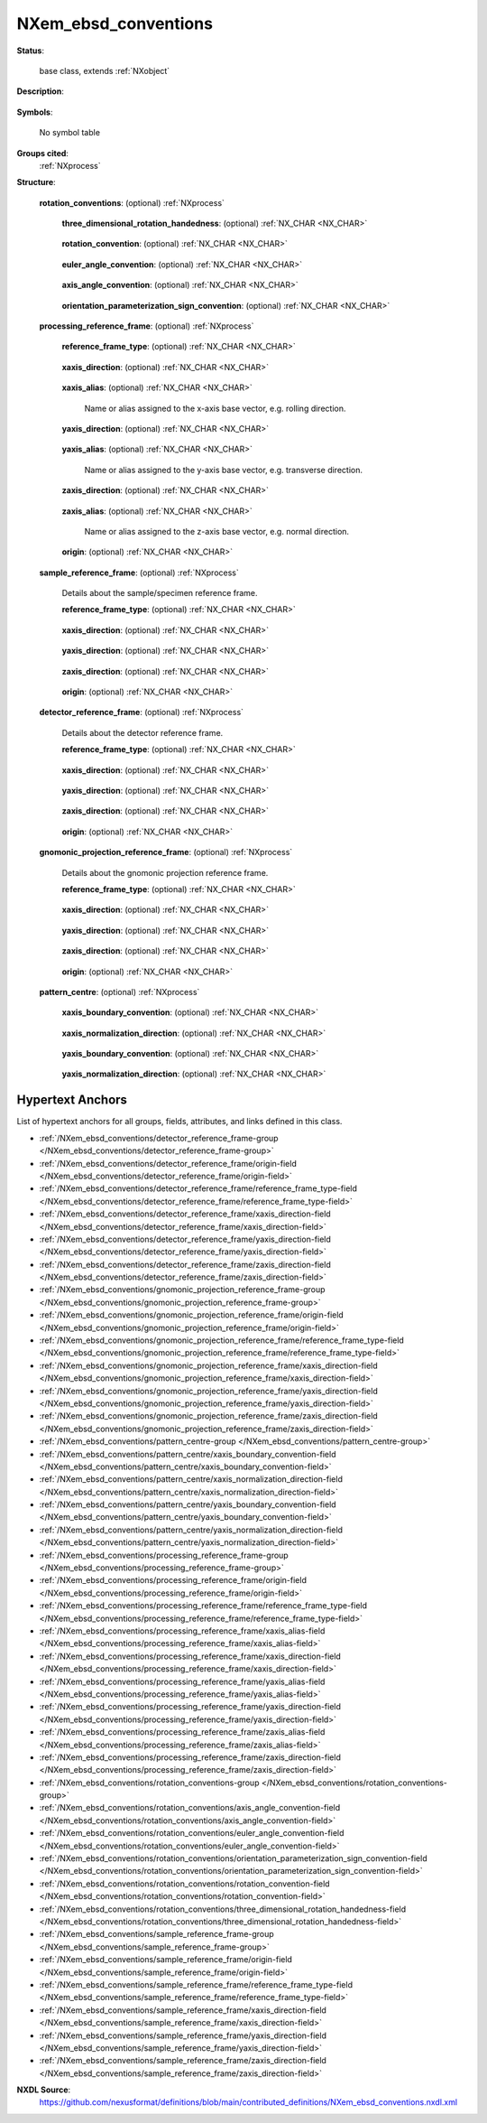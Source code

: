 .. auto-generated by dev_tools.docs.nxdl from the NXDL source contributed_definitions/NXem_ebsd_conventions.nxdl.xml -- DO NOT EDIT

.. index::
    ! NXem_ebsd_conventions (base class)
    ! em_ebsd_conventions (base class)
    see: em_ebsd_conventions (base class); NXem_ebsd_conventions

.. _NXem_ebsd_conventions:

=====================
NXem_ebsd_conventions
=====================

**Status**:

  base class, extends :ref:`NXobject`

**Description**:

  .. collapse:: Conventions for rotations and coordinate systems to interpret EBSD data. ...

      Conventions for rotations and coordinate systems to interpret EBSD data.

      This is the main issue which currently is not in all cases documented
      and thus limits the interoperability and value of collected EBSD data.
      Not communicating EBSD data with such contextual pieces of information
      and the use of file formats which do not store this information is the
      key unsolved problem.

**Symbols**:

  No symbol table

**Groups cited**:
  :ref:`NXprocess`

.. index:: NXprocess (base class); used in base class

**Structure**:

  .. _/NXem_ebsd_conventions/rotation_conventions-group:

  **rotation_conventions**: (optional) :ref:`NXprocess` 

    .. collapse:: Mathematical conventions and materials-science-specific conventions ...

        Mathematical conventions and materials-science-specific conventions
        required for interpreting every collection of orientation data.

    .. _/NXem_ebsd_conventions/rotation_conventions/three_dimensional_rotation_handedness-field:

    .. index:: three_dimensional_rotation_handedness (field)

    **three_dimensional_rotation_handedness**: (optional) :ref:`NX_CHAR <NX_CHAR>` 

      .. collapse:: Convention how a positive rotation angle is defined when viewing ...

          Convention how a positive rotation angle is defined when viewing
          from the end of the rotation unit vector towards its origin,
          i.e. in accordance with convention 2 of
          DOI: 10.1088/0965-0393/23/8/083501.
          Counter_clockwise is equivalent to a right-handed choice.
          Clockwise is equivalent to a left-handed choice.

          Any of these values: ``undefined`` | ``counter_clockwise`` | ``clockwise``

    .. _/NXem_ebsd_conventions/rotation_conventions/rotation_convention-field:

    .. index:: rotation_convention (field)

    **rotation_convention**: (optional) :ref:`NX_CHAR <NX_CHAR>` 

      .. collapse:: How are rotations interpreted into an orientation ...

          How are rotations interpreted into an orientation
          according to convention 3 of
          DOI: 10.1088/0965-0393/23/8/083501.

          Any of these values: ``undefined`` | ``passive`` | ``active``

    .. _/NXem_ebsd_conventions/rotation_conventions/euler_angle_convention-field:

    .. index:: euler_angle_convention (field)

    **euler_angle_convention**: (optional) :ref:`NX_CHAR <NX_CHAR>` 

      .. collapse:: How are Euler angles interpreted given that there are several ...

          How are Euler angles interpreted given that there are several
          choices (e.g. ZXZ, XYZ, etc.) according to convention 4 of
          DOI: 10.1088/0965-0393/23/8/083501.
          The most frequently used convention is ZXZ which is based on
          the work of H.-J. Bunge but other conventions are possible.

          Any of these values: ``undefined`` | ``zxz``

    .. _/NXem_ebsd_conventions/rotation_conventions/axis_angle_convention-field:

    .. index:: axis_angle_convention (field)

    **axis_angle_convention**: (optional) :ref:`NX_CHAR <NX_CHAR>` 

      .. collapse:: To which angular range is the rotation angle argument of an ...

          To which angular range is the rotation angle argument of an
          axis-angle pair parameterization constrained according to
          convention 5 of DOI: 10.1088/0965-0393/23/8/083501.

          Any of these values: ``undefined`` | ``rotation_angle_on_interval_zero_to_pi``

    .. _/NXem_ebsd_conventions/rotation_conventions/orientation_parameterization_sign_convention-field:

    .. index:: orientation_parameterization_sign_convention (field)

    **orientation_parameterization_sign_convention**: (optional) :ref:`NX_CHAR <NX_CHAR>` 

      .. collapse:: Which sign convention is followed when converting orientations ...

          Which sign convention is followed when converting orientations
          between different parameterizations/representations according
          to convention 6 of DOI: 10.1088/0965-0393/23/8/083501.

          Any of these values: ``undefined`` | ``p_plus_one`` | ``p_minus_one``

  .. _/NXem_ebsd_conventions/processing_reference_frame-group:

  **processing_reference_frame**: (optional) :ref:`NXprocess` 

    .. collapse:: Details about eventually relevant named directions that may ...

        Details about eventually relevant named directions that may
        give reasons for anisotropies. The classical example is cold-rolling
        where one has to specify which directions (rolling, transverse, and normal)
        align how with the direction of the base vectors of the sample_reference_frame.

    .. _/NXem_ebsd_conventions/processing_reference_frame/reference_frame_type-field:

    .. index:: reference_frame_type (field)

    **reference_frame_type**: (optional) :ref:`NX_CHAR <NX_CHAR>` 

      .. collapse:: Type of coordinate system and reference frame according to ...

          Type of coordinate system and reference frame according to
          convention 1 of DOI: 10.1088/0965-0393/23/8/083501.

          Any of these values:

            * ``undefined``

            * ``right_handed_cartesian``

            * ``left_handed_cartesian``


    .. _/NXem_ebsd_conventions/processing_reference_frame/xaxis_direction-field:

    .. index:: xaxis_direction (field)

    **xaxis_direction**: (optional) :ref:`NX_CHAR <NX_CHAR>` 

      .. collapse:: Direction of the positively pointing x-axis base vector of ...

          Direction of the positively pointing x-axis base vector of
          the processing_reference_frame. We assume the configuration
          is inspected by looking towards the sample surface from a position
          that is located behind the detector.

          Any of these values:

            * ``undefined``

            * ``north``

            * ``east``

            * ``south``

            * ``west``

            * ``in``

            * ``out``


    .. _/NXem_ebsd_conventions/processing_reference_frame/xaxis_alias-field:

    .. index:: xaxis_alias (field)

    **xaxis_alias**: (optional) :ref:`NX_CHAR <NX_CHAR>` 

      Name or alias assigned to the x-axis base vector, e.g. rolling direction.

    .. _/NXem_ebsd_conventions/processing_reference_frame/yaxis_direction-field:

    .. index:: yaxis_direction (field)

    **yaxis_direction**: (optional) :ref:`NX_CHAR <NX_CHAR>` 

      .. collapse:: Direction of the positively pointing y-axis base vector of ...

          Direction of the positively pointing y-axis base vector of
          the processing_reference_frame. We assume the configuration
          is inspected by looking towards the sample surface from a position
          that is located behind the detector. For further information consult
          also the help info for the xaxis_direction field.

          Any of these values:

            * ``undefined``

            * ``north``

            * ``east``

            * ``south``

            * ``west``

            * ``in``

            * ``out``


    .. _/NXem_ebsd_conventions/processing_reference_frame/yaxis_alias-field:

    .. index:: yaxis_alias (field)

    **yaxis_alias**: (optional) :ref:`NX_CHAR <NX_CHAR>` 

      Name or alias assigned to the y-axis base vector, e.g. transverse direction.

    .. _/NXem_ebsd_conventions/processing_reference_frame/zaxis_direction-field:

    .. index:: zaxis_direction (field)

    **zaxis_direction**: (optional) :ref:`NX_CHAR <NX_CHAR>` 

      .. collapse:: Direction of the positively pointing z-axis base vector of ...

          Direction of the positively pointing z-axis base vector of
          the processing_reference frame. We assume the configuration
          is inspected by looking towards the sample surface from a position
          that is located behind the detector. For further information consult
          also the help info for the xaxis_direction field.

          Any of these values:

            * ``undefined``

            * ``north``

            * ``east``

            * ``south``

            * ``west``

            * ``in``

            * ``out``


    .. _/NXem_ebsd_conventions/processing_reference_frame/zaxis_alias-field:

    .. index:: zaxis_alias (field)

    **zaxis_alias**: (optional) :ref:`NX_CHAR <NX_CHAR>` 

      Name or alias assigned to the z-axis base vector, e.g. normal direction.

    .. _/NXem_ebsd_conventions/processing_reference_frame/origin-field:

    .. index:: origin (field)

    **origin**: (optional) :ref:`NX_CHAR <NX_CHAR>` 

      .. collapse:: Location of the origin of the processing_reference_frame. ...

          Location of the origin of the processing_reference_frame.
          This specifies the location Xp = 0, Yp = 0, Zp = 0.
          Assume regions-of-interest in this reference frame form a
          rectangle or cuboid.
          Edges are interpreted by inspecting the direction of their
          outer unit normals (which point either parallel or antiparallel)
          along respective base vector direction of the reference frame.

          Any of these values:

            * ``undefined``

            * ``front_top_left``

            * ``front_top_right``

            * ``front_bottom_right``

            * ``front_bottom_left``

            * ``back_top_left``

            * ``back_top_right``

            * ``back_bottom_right``

            * ``back_bottom_left``


  .. _/NXem_ebsd_conventions/sample_reference_frame-group:

  **sample_reference_frame**: (optional) :ref:`NXprocess` 

    Details about the sample/specimen reference frame.

    .. _/NXem_ebsd_conventions/sample_reference_frame/reference_frame_type-field:

    .. index:: reference_frame_type (field)

    **reference_frame_type**: (optional) :ref:`NX_CHAR <NX_CHAR>` 

      .. collapse:: Type of coordinate system and reference frame according to ...

          Type of coordinate system and reference frame according to
          convention 1 of DOI: 10.1088/0965-0393/23/8/083501.
          The reference frame for the sample surface reference is used for
          identifying positions on a (virtual) image which is formed by
          information collected from an electron beam scanning the
          sample surface. We assume the configuration is inspected by
          looking towards the sample surface from a position that is
          located behind the detector.
          Reference DOI: 10.1016/j.matchar.2016.04.008
          The sample surface reference frame has coordinates Xs, Ys, Zs.
          In three dimensions these coordinates are not necessarily
          located on the surface of the sample as there are multiple
          faces/sides of the sample. Most frequently though the coordinate
          system here is used to define the surface which the electron
          beam scans.

          Any of these values:

            * ``undefined``

            * ``right_handed_cartesian``

            * ``left_handed_cartesian``


    .. _/NXem_ebsd_conventions/sample_reference_frame/xaxis_direction-field:

    .. index:: xaxis_direction (field)

    **xaxis_direction**: (optional) :ref:`NX_CHAR <NX_CHAR>` 

      .. collapse:: Direction of the positively pointing x-axis base vector of ...

          Direction of the positively pointing x-axis base vector of
          the sample surface reference frame. We assume the configuration
          is inspected by looking towards the sample surface from a position
          that is located behind the detector.
          Different tools assume that different strategies can be used
          and are perceived as differently convenient to enter
          details about coordinate system definitions. In this ELN users
          have to possibility to fill in what they assume is sufficient to
          define the coordinate system directions unambiguously.
          Software which works with this user input needs to offer parsing
          capabilities which detect conflicting input and warn accordingly.

          Any of these values:

            * ``undefined``

            * ``north``

            * ``east``

            * ``south``

            * ``west``

            * ``in``

            * ``out``


    .. _/NXem_ebsd_conventions/sample_reference_frame/yaxis_direction-field:

    .. index:: yaxis_direction (field)

    **yaxis_direction**: (optional) :ref:`NX_CHAR <NX_CHAR>` 

      .. collapse:: Direction of the positively pointing y-axis base vector of ...

          Direction of the positively pointing y-axis base vector of
          the sample surface reference frame. We assume the configuration
          is inspected by looking towards the sample surface from a position
          that is located behind the detector. For further information consult
          also the help info for the xaxis_direction field.

          Any of these values:

            * ``undefined``

            * ``north``

            * ``east``

            * ``south``

            * ``west``

            * ``in``

            * ``out``


    .. _/NXem_ebsd_conventions/sample_reference_frame/zaxis_direction-field:

    .. index:: zaxis_direction (field)

    **zaxis_direction**: (optional) :ref:`NX_CHAR <NX_CHAR>` 

      .. collapse:: Direction of the positively pointing z-axis base vector of ...

          Direction of the positively pointing z-axis base vector of
          the sample surface reference frame. We assume the configuration
          is inspected by looking towards the sample surface from a position
          that is located behind the detector. For further information consult
          also the help info for the xaxis_direction field.

          Any of these values:

            * ``undefined``

            * ``north``

            * ``east``

            * ``south``

            * ``west``

            * ``in``

            * ``out``


    .. _/NXem_ebsd_conventions/sample_reference_frame/origin-field:

    .. index:: origin (field)

    **origin**: (optional) :ref:`NX_CHAR <NX_CHAR>` 

      .. collapse:: Location of the origin of the sample surface reference frame. ...

          Location of the origin of the sample surface reference frame.
          This specifies the location Xs = 0, Ys = 0, Zs = 0.
          Assume regions-of-interest in this reference frame form a
          rectangle or cuboid.
          Edges are interpreted by inspecting the direction of their
          outer unit normals (which point either parallel or antiparallel)
          along respective base vector direction of the reference frame.

          Any of these values:

            * ``undefined``

            * ``front_top_left``

            * ``front_top_right``

            * ``front_bottom_right``

            * ``front_bottom_left``

            * ``back_top_left``

            * ``back_top_right``

            * ``back_bottom_right``

            * ``back_bottom_left``


  .. _/NXem_ebsd_conventions/detector_reference_frame-group:

  **detector_reference_frame**: (optional) :ref:`NXprocess` 

    Details about the detector reference frame.

    .. _/NXem_ebsd_conventions/detector_reference_frame/reference_frame_type-field:

    .. index:: reference_frame_type (field)

    **reference_frame_type**: (optional) :ref:`NX_CHAR <NX_CHAR>` 

      .. collapse:: Type of coordinate system/reference frame used for ...

          Type of coordinate system/reference frame used for
          identifying positions in detector space Xd, Yd, Zd,
          according to DOI: 10.1016/j.matchar.2016.04.008.

          Any of these values:

            * ``undefined``

            * ``right_handed_cartesian``

            * ``left_handed_cartesian``


    .. _/NXem_ebsd_conventions/detector_reference_frame/xaxis_direction-field:

    .. index:: xaxis_direction (field)

    **xaxis_direction**: (optional) :ref:`NX_CHAR <NX_CHAR>` 

      .. collapse:: Direction of the positively pointing x-axis base vector of ...

          Direction of the positively pointing x-axis base vector of
          the detector space reference frame. We assume the configuration
          is inspected by looking towards the sample surface from a
          position that is located behind the detector.
          Different tools assume that different strategies can be used
          and are perceived as differently convenient to enter
          details about coordinate system definitions. In this ELN users
          have to possibility to fill in what they assume is sufficient to
          define the coordinate system directions unambiguously.
          Software which works with this user input needs to offer parsing
          capabilities which detect conflicting input and warn accordingly.

          Any of these values:

            * ``undefined``

            * ``north``

            * ``east``

            * ``south``

            * ``west``

            * ``in``

            * ``out``


    .. _/NXem_ebsd_conventions/detector_reference_frame/yaxis_direction-field:

    .. index:: yaxis_direction (field)

    **yaxis_direction**: (optional) :ref:`NX_CHAR <NX_CHAR>` 

      .. collapse:: Direction of the positively pointing y-axis base vector of ...

          Direction of the positively pointing y-axis base vector of
          the detector space reference frame. We assume the configuration
          is inspected by looking towards the sample surface from a
          position that is located behind the detector.
          For further information consult also the help info for the
          xaxis_direction field.

          Any of these values:

            * ``undefined``

            * ``north``

            * ``east``

            * ``south``

            * ``west``

            * ``in``

            * ``out``


    .. _/NXem_ebsd_conventions/detector_reference_frame/zaxis_direction-field:

    .. index:: zaxis_direction (field)

    **zaxis_direction**: (optional) :ref:`NX_CHAR <NX_CHAR>` 

      .. collapse:: Direction of the positively pointing z-axis base vector of ...

          Direction of the positively pointing z-axis base vector of
          the detector space reference frame. We assume the configuration
          is inspected by looking towards the sample surface from a
          position that is located behind the detector.
          For further information consult also the help info for the
          xaxis_direction field.

          Any of these values:

            * ``undefined``

            * ``north``

            * ``east``

            * ``south``

            * ``west``

            * ``in``

            * ``out``


    .. _/NXem_ebsd_conventions/detector_reference_frame/origin-field:

    .. index:: origin (field)

    **origin**: (optional) :ref:`NX_CHAR <NX_CHAR>` 

      .. collapse:: Where is the origin of the detector space reference ...

          Where is the origin of the detector space reference
          frame located. This is the location of Xd = 0, Yd = 0, Zd = 0.
          Assume regions-of-interest in this reference frame form a
          rectangle or cuboid.
          Edges are interpreted by inspecting the direction of their
          outer unit normals (which point either parallel or antiparallel)
          along respective base vector direction of the reference frame.

          Any of these values:

            * ``undefined``

            * ``front_top_left``

            * ``front_top_right``

            * ``front_bottom_right``

            * ``front_bottom_left``

            * ``back_top_left``

            * ``back_top_right``

            * ``back_bottom_right``

            * ``back_bottom_left``


  .. _/NXem_ebsd_conventions/gnomonic_projection_reference_frame-group:

  **gnomonic_projection_reference_frame**: (optional) :ref:`NXprocess` 

    Details about the gnomonic projection reference frame.

    .. _/NXem_ebsd_conventions/gnomonic_projection_reference_frame/reference_frame_type-field:

    .. index:: reference_frame_type (field)

    **reference_frame_type**: (optional) :ref:`NX_CHAR <NX_CHAR>` 

      .. collapse:: Type of coordinate system/reference frame used for identifying ...

          Type of coordinate system/reference frame used for identifying
          positions in the gnomonic projection space Xg, Yg, Zg
          according to DOI: 10.1016/j.matchar.2016.04.008.

          Any of these values:

            * ``undefined``

            * ``right_handed_cartesian``

            * ``left_handed_cartesian``


    .. _/NXem_ebsd_conventions/gnomonic_projection_reference_frame/xaxis_direction-field:

    .. index:: xaxis_direction (field)

    **xaxis_direction**: (optional) :ref:`NX_CHAR <NX_CHAR>` 

      .. collapse:: Direction of the positively pointing "gnomomic" x-axis base ...

          Direction of the positively pointing "gnomomic" x-axis base
          vector when viewing how the diffraction pattern looks on the
          detector screen. We assume the configuration is inspected by
          looking towards the sample surface from a position
          that is located behind the detector.
          Different tools assume that different strategies can be used
          and are perceived as differently convenient to enter
          details about coordinate system definitions. In this ELN users
          have to possibility to fill in what they assume is sufficient to
          define the coordinate system directions unambiguously.
          Software which works with this user input needs to offer parsing
          capabilities which detect conflicting input and warn accordingly.

          Any of these values:

            * ``undefined``

            * ``north``

            * ``east``

            * ``south``

            * ``west``

            * ``in``

            * ``out``


    .. _/NXem_ebsd_conventions/gnomonic_projection_reference_frame/yaxis_direction-field:

    .. index:: yaxis_direction (field)

    **yaxis_direction**: (optional) :ref:`NX_CHAR <NX_CHAR>` 

      .. collapse:: Direction of the positively pointing "gnomomic" y-axis base ...

          Direction of the positively pointing "gnomomic" y-axis base
          vector when viewing how the diffraction pattern looks on the
          detector screen. We assume the configuration is inspected by
          looking towards the sample surface from a position
          that is located behind the detector.
          For further information consult also the help info for the
          xaxis_direction field.

          Any of these values:

            * ``undefined``

            * ``north``

            * ``east``

            * ``south``

            * ``west``

            * ``in``

            * ``out``


    .. _/NXem_ebsd_conventions/gnomonic_projection_reference_frame/zaxis_direction-field:

    .. index:: zaxis_direction (field)

    **zaxis_direction**: (optional) :ref:`NX_CHAR <NX_CHAR>` 

      .. collapse:: Direction of the positively pointing "gnomomic" z-axis base ...

          Direction of the positively pointing "gnomomic" z-axis base
          vector when viewing how the diffraction pattern looks on the
          detector screen. We assume the configuration is inspected by
          looking towards the sample surface from a position
          that is located behind the detector.
          For further information consult also the help info for the
          xaxis_direction field.

          Any of these values:

            * ``undefined``

            * ``north``

            * ``east``

            * ``south``

            * ``west``

            * ``in``

            * ``out``


    .. _/NXem_ebsd_conventions/gnomonic_projection_reference_frame/origin-field:

    .. index:: origin (field)

    **origin**: (optional) :ref:`NX_CHAR <NX_CHAR>` 

      .. collapse:: Is the origin of the gnomonic coordinate system located ...

          Is the origin of the gnomonic coordinate system located
          where we assume the location of the pattern centre.
          This is the location Xg = 0, Yg = 0, Zg = 0 according to
          reference DOI: 10.1016/j.matchar.2016.04.008.

          Any of these values: ``undefined`` | ``in_the_pattern_centre``

  .. _/NXem_ebsd_conventions/pattern_centre-group:

  **pattern_centre**: (optional) :ref:`NXprocess` 

    .. collapse:: Details about the definition of the pattern centre  ...

        Details about the definition of the pattern centre 
        as a special point in the gnomonic projection reference frame.

    .. _/NXem_ebsd_conventions/pattern_centre/xaxis_boundary_convention-field:

    .. index:: xaxis_boundary_convention (field)

    **xaxis_boundary_convention**: (optional) :ref:`NX_CHAR <NX_CHAR>` 

      .. collapse:: From which border of the EBSP (in the detector reference frame) ...

          From which border of the EBSP (in the detector reference frame)
          is the pattern centre's x-position (PCx) measured?
          Keywords assume the region-of-interest is defined by
          a rectangle. We observe this rectangle and inspect the
          direction of the outer-unit normals to the edges of
          this rectangle.

          Any of these values: ``undefined`` | ``top`` | ``right`` | ``bottom`` | ``left``

    .. _/NXem_ebsd_conventions/pattern_centre/xaxis_normalization_direction-field:

    .. index:: xaxis_normalization_direction (field)

    **xaxis_normalization_direction**: (optional) :ref:`NX_CHAR <NX_CHAR>` 

      .. collapse:: In which direction are positive values for PCx measured from ...

          In which direction are positive values for PCx measured from
          the specified boundary. Keep in mind that the gnomonic space
          is in virtually all cases embedded in the detector space.
          Specifically, the XgYg plane is defined such that it is
          embedded/laying inside the XdYd plane (of the detector
          reference frame).
          When the normalization direction is the same as e.g. the
          detector x-axis direction, we state that we effectively
          normalize in fractions of the width of the detector.

          The issue with terms like width and height is that these
          degenerate if the detector region-of-interest is square-shaped.
          This is why we should better avoid talking about width and height but
          state how we would measure distances practically with a ruler and
          how we then measure positive distances.

          Any of these values: ``undefined`` | ``north`` | ``east`` | ``south`` | ``west``

    .. _/NXem_ebsd_conventions/pattern_centre/yaxis_boundary_convention-field:

    .. index:: yaxis_boundary_convention (field)

    **yaxis_boundary_convention**: (optional) :ref:`NX_CHAR <NX_CHAR>` 

      .. collapse:: From which border of the EBSP (in the detector reference ...

          From which border of the EBSP (in the detector reference
          frame) is the pattern centre's y-position (PCy) measured?
          For further details inspect the help button of
          xaxis_boundary_convention.

          Any of these values: ``undefined`` | ``top`` | ``right`` | ``bottom`` | ``left``

    .. _/NXem_ebsd_conventions/pattern_centre/yaxis_normalization_direction-field:

    .. index:: yaxis_normalization_direction (field)

    **yaxis_normalization_direction**: (optional) :ref:`NX_CHAR <NX_CHAR>` 

      .. collapse:: In which direction are positive values for PCy measured from ...

          In which direction are positive values for PCy measured from
          the specified boundary.
          For further details inspect the help button of
          xaxis_normalization_direction.

          Any of these values: ``undefined`` | ``north`` | ``east`` | ``south`` | ``west``


Hypertext Anchors
-----------------

List of hypertext anchors for all groups, fields,
attributes, and links defined in this class.


* :ref:`/NXem_ebsd_conventions/detector_reference_frame-group </NXem_ebsd_conventions/detector_reference_frame-group>`
* :ref:`/NXem_ebsd_conventions/detector_reference_frame/origin-field </NXem_ebsd_conventions/detector_reference_frame/origin-field>`
* :ref:`/NXem_ebsd_conventions/detector_reference_frame/reference_frame_type-field </NXem_ebsd_conventions/detector_reference_frame/reference_frame_type-field>`
* :ref:`/NXem_ebsd_conventions/detector_reference_frame/xaxis_direction-field </NXem_ebsd_conventions/detector_reference_frame/xaxis_direction-field>`
* :ref:`/NXem_ebsd_conventions/detector_reference_frame/yaxis_direction-field </NXem_ebsd_conventions/detector_reference_frame/yaxis_direction-field>`
* :ref:`/NXem_ebsd_conventions/detector_reference_frame/zaxis_direction-field </NXem_ebsd_conventions/detector_reference_frame/zaxis_direction-field>`
* :ref:`/NXem_ebsd_conventions/gnomonic_projection_reference_frame-group </NXem_ebsd_conventions/gnomonic_projection_reference_frame-group>`
* :ref:`/NXem_ebsd_conventions/gnomonic_projection_reference_frame/origin-field </NXem_ebsd_conventions/gnomonic_projection_reference_frame/origin-field>`
* :ref:`/NXem_ebsd_conventions/gnomonic_projection_reference_frame/reference_frame_type-field </NXem_ebsd_conventions/gnomonic_projection_reference_frame/reference_frame_type-field>`
* :ref:`/NXem_ebsd_conventions/gnomonic_projection_reference_frame/xaxis_direction-field </NXem_ebsd_conventions/gnomonic_projection_reference_frame/xaxis_direction-field>`
* :ref:`/NXem_ebsd_conventions/gnomonic_projection_reference_frame/yaxis_direction-field </NXem_ebsd_conventions/gnomonic_projection_reference_frame/yaxis_direction-field>`
* :ref:`/NXem_ebsd_conventions/gnomonic_projection_reference_frame/zaxis_direction-field </NXem_ebsd_conventions/gnomonic_projection_reference_frame/zaxis_direction-field>`
* :ref:`/NXem_ebsd_conventions/pattern_centre-group </NXem_ebsd_conventions/pattern_centre-group>`
* :ref:`/NXem_ebsd_conventions/pattern_centre/xaxis_boundary_convention-field </NXem_ebsd_conventions/pattern_centre/xaxis_boundary_convention-field>`
* :ref:`/NXem_ebsd_conventions/pattern_centre/xaxis_normalization_direction-field </NXem_ebsd_conventions/pattern_centre/xaxis_normalization_direction-field>`
* :ref:`/NXem_ebsd_conventions/pattern_centre/yaxis_boundary_convention-field </NXem_ebsd_conventions/pattern_centre/yaxis_boundary_convention-field>`
* :ref:`/NXem_ebsd_conventions/pattern_centre/yaxis_normalization_direction-field </NXem_ebsd_conventions/pattern_centre/yaxis_normalization_direction-field>`
* :ref:`/NXem_ebsd_conventions/processing_reference_frame-group </NXem_ebsd_conventions/processing_reference_frame-group>`
* :ref:`/NXem_ebsd_conventions/processing_reference_frame/origin-field </NXem_ebsd_conventions/processing_reference_frame/origin-field>`
* :ref:`/NXem_ebsd_conventions/processing_reference_frame/reference_frame_type-field </NXem_ebsd_conventions/processing_reference_frame/reference_frame_type-field>`
* :ref:`/NXem_ebsd_conventions/processing_reference_frame/xaxis_alias-field </NXem_ebsd_conventions/processing_reference_frame/xaxis_alias-field>`
* :ref:`/NXem_ebsd_conventions/processing_reference_frame/xaxis_direction-field </NXem_ebsd_conventions/processing_reference_frame/xaxis_direction-field>`
* :ref:`/NXem_ebsd_conventions/processing_reference_frame/yaxis_alias-field </NXem_ebsd_conventions/processing_reference_frame/yaxis_alias-field>`
* :ref:`/NXem_ebsd_conventions/processing_reference_frame/yaxis_direction-field </NXem_ebsd_conventions/processing_reference_frame/yaxis_direction-field>`
* :ref:`/NXem_ebsd_conventions/processing_reference_frame/zaxis_alias-field </NXem_ebsd_conventions/processing_reference_frame/zaxis_alias-field>`
* :ref:`/NXem_ebsd_conventions/processing_reference_frame/zaxis_direction-field </NXem_ebsd_conventions/processing_reference_frame/zaxis_direction-field>`
* :ref:`/NXem_ebsd_conventions/rotation_conventions-group </NXem_ebsd_conventions/rotation_conventions-group>`
* :ref:`/NXem_ebsd_conventions/rotation_conventions/axis_angle_convention-field </NXem_ebsd_conventions/rotation_conventions/axis_angle_convention-field>`
* :ref:`/NXem_ebsd_conventions/rotation_conventions/euler_angle_convention-field </NXem_ebsd_conventions/rotation_conventions/euler_angle_convention-field>`
* :ref:`/NXem_ebsd_conventions/rotation_conventions/orientation_parameterization_sign_convention-field </NXem_ebsd_conventions/rotation_conventions/orientation_parameterization_sign_convention-field>`
* :ref:`/NXem_ebsd_conventions/rotation_conventions/rotation_convention-field </NXem_ebsd_conventions/rotation_conventions/rotation_convention-field>`
* :ref:`/NXem_ebsd_conventions/rotation_conventions/three_dimensional_rotation_handedness-field </NXem_ebsd_conventions/rotation_conventions/three_dimensional_rotation_handedness-field>`
* :ref:`/NXem_ebsd_conventions/sample_reference_frame-group </NXem_ebsd_conventions/sample_reference_frame-group>`
* :ref:`/NXem_ebsd_conventions/sample_reference_frame/origin-field </NXem_ebsd_conventions/sample_reference_frame/origin-field>`
* :ref:`/NXem_ebsd_conventions/sample_reference_frame/reference_frame_type-field </NXem_ebsd_conventions/sample_reference_frame/reference_frame_type-field>`
* :ref:`/NXem_ebsd_conventions/sample_reference_frame/xaxis_direction-field </NXem_ebsd_conventions/sample_reference_frame/xaxis_direction-field>`
* :ref:`/NXem_ebsd_conventions/sample_reference_frame/yaxis_direction-field </NXem_ebsd_conventions/sample_reference_frame/yaxis_direction-field>`
* :ref:`/NXem_ebsd_conventions/sample_reference_frame/zaxis_direction-field </NXem_ebsd_conventions/sample_reference_frame/zaxis_direction-field>`

**NXDL Source**:
  https://github.com/nexusformat/definitions/blob/main/contributed_definitions/NXem_ebsd_conventions.nxdl.xml
